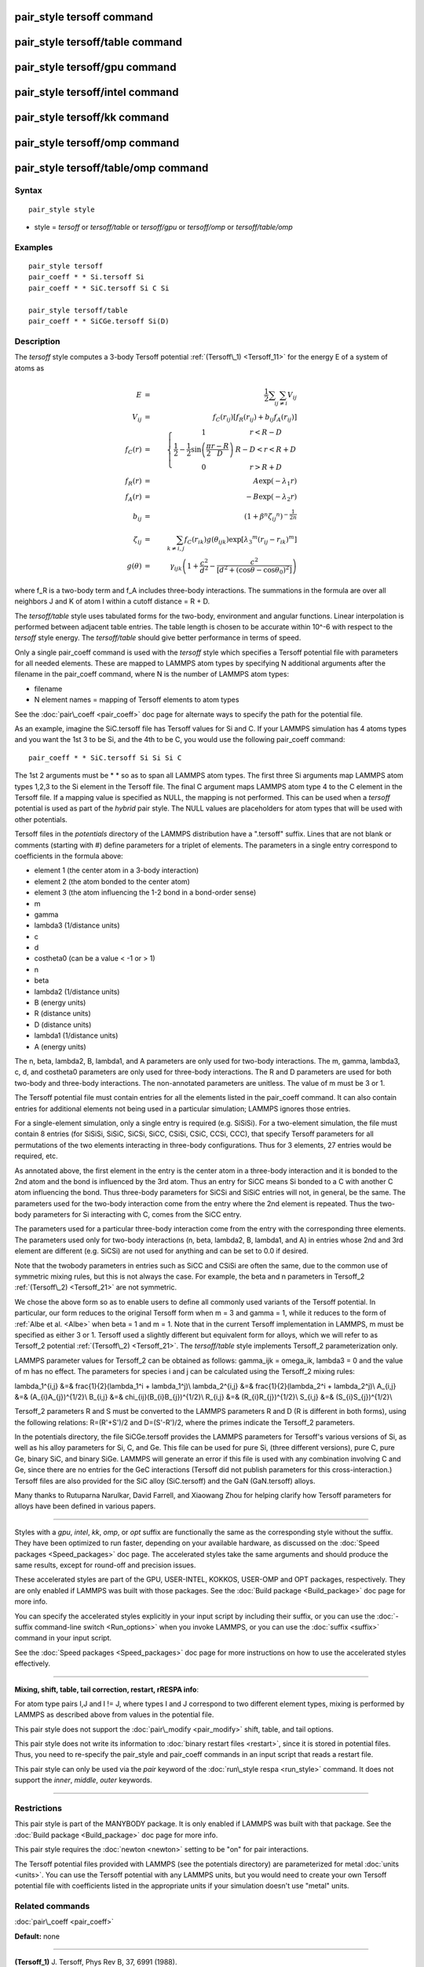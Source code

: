 .. index:: pair\_style tersoff

pair\_style tersoff command
===========================

pair\_style tersoff/table command
=================================

pair\_style tersoff/gpu command
===============================

pair\_style tersoff/intel command
=================================

pair\_style tersoff/kk command
==============================

pair\_style tersoff/omp command
===============================

pair\_style tersoff/table/omp command
=====================================

Syntax
""""""


.. parsed-literal::

   pair_style style

* style = *tersoff* or *tersoff/table* or *tersoff/gpu* or *tersoff/omp* or *tersoff/table/omp*

Examples
""""""""


.. parsed-literal::

   pair_style tersoff
   pair_coeff \* \* Si.tersoff Si
   pair_coeff \* \* SiC.tersoff Si C Si

   pair_style tersoff/table
   pair_coeff \* \* SiCGe.tersoff Si(D)

Description
"""""""""""

The *tersoff* style computes a 3-body Tersoff potential
:ref:`(Tersoff\_1) <Tersoff_11>` for the energy E of a system of atoms as

.. math::

  E & = & \frac{1}{2} \sum_i \sum_{j \neq i} V_{ij} \\
  V_{ij} & = & f_C(r_{ij}) \left[ f_R(r_{ij}) + b_{ij} f_A(r_{ij}) \right] \\
  f_C(r) & = & \left\{ \begin{array} {r@{\quad:\quad}l}
    1 & r < R - D \\
    \frac{1}{2} - \frac{1}{2} \sin \left( \frac{\pi}{2} \frac{r-R}{D} \right) &
      R-D < r < R + D \\
    0 & r > R + D
    \end{array} \right. \\
  f_R(r) & = & A \exp (-\lambda_1 r) \\
  f_A(r) & = & -B \exp (-\lambda_2 r) \\
  b_{ij} & = & \left( 1 + \beta^n {\zeta_{ij}}^n \right)^{-\frac{1}{2n}} \\
  \zeta_{ij} & = & \sum_{k \neq i,j} f_C(r_{ik}) g(\theta_{ijk})
                   \exp \left[ {\lambda_3}^m (r_{ij} - r_{ik})^m \right] \\
  g(\theta) & = & \gamma_{ijk} \left( 1 + \frac{c^2}{d^2} - 
                  \frac{c^2}{\left[ d^2 + 
		  (\cos \theta - \cos \theta_0)^2\right]} \right)


where f\_R is a two-body term and f\_A includes three-body interactions.
The summations in the formula are over all neighbors J and K of atom I
within a cutoff distance = R + D.

The *tersoff/table* style uses tabulated forms for the two-body,
environment and angular functions. Linear interpolation is performed
between adjacent table entries. The table length is chosen to be
accurate within 10\^-6 with respect to the *tersoff* style energy.
The *tersoff/table* should give better performance in terms of speed.

Only a single pair\_coeff command is used with the *tersoff* style
which specifies a Tersoff potential file with parameters for all
needed elements.  These are mapped to LAMMPS atom types by specifying
N additional arguments after the filename in the pair\_coeff command,
where N is the number of LAMMPS atom types:

* filename
* N element names = mapping of Tersoff elements to atom types

See the :doc:`pair\_coeff <pair_coeff>` doc page for alternate ways
to specify the path for the potential file.

As an example, imagine the SiC.tersoff file has Tersoff values for Si
and C.  If your LAMMPS simulation has 4 atoms types and you want the
1st 3 to be Si, and the 4th to be C, you would use the following
pair\_coeff command:


.. parsed-literal::

   pair_coeff \* \* SiC.tersoff Si Si Si C

The 1st 2 arguments must be \* \* so as to span all LAMMPS atom types.
The first three Si arguments map LAMMPS atom types 1,2,3 to the Si
element in the Tersoff file.  The final C argument maps LAMMPS atom
type 4 to the C element in the Tersoff file.  If a mapping value is
specified as NULL, the mapping is not performed.  This can be used
when a *tersoff* potential is used as part of the *hybrid* pair style.
The NULL values are placeholders for atom types that will be used with
other potentials.

Tersoff files in the *potentials* directory of the LAMMPS distribution
have a ".tersoff" suffix.  Lines that are not blank or comments
(starting with #) define parameters for a triplet of elements.  The
parameters in a single entry correspond to coefficients in the formula
above:

* element 1 (the center atom in a 3-body interaction)
* element 2 (the atom bonded to the center atom)
* element 3 (the atom influencing the 1-2 bond in a bond-order sense)
* m
* gamma
* lambda3 (1/distance units)
* c
* d
* costheta0 (can be a value < -1 or > 1)
* n
* beta
* lambda2 (1/distance units)
* B (energy units)
* R (distance units)
* D (distance units)
* lambda1 (1/distance units)
* A (energy units)

The n, beta, lambda2, B, lambda1, and A parameters are only used for
two-body interactions.  The m, gamma, lambda3, c, d, and costheta0
parameters are only used for three-body interactions. The R and D
parameters are used for both two-body and three-body interactions. The
non-annotated parameters are unitless.  The value of m must be 3 or 1.

The Tersoff potential file must contain entries for all the elements
listed in the pair\_coeff command.  It can also contain entries for
additional elements not being used in a particular simulation; LAMMPS
ignores those entries.

For a single-element simulation, only a single entry is required
(e.g. SiSiSi).  For a two-element simulation, the file must contain 8
entries (for SiSiSi, SiSiC, SiCSi, SiCC, CSiSi, CSiC, CCSi, CCC), that
specify Tersoff parameters for all permutations of the two elements
interacting in three-body configurations.  Thus for 3 elements, 27
entries would be required, etc.

As annotated above, the first element in the entry is the center atom
in a three-body interaction and it is bonded to the 2nd atom and the
bond is influenced by the 3rd atom.  Thus an entry for SiCC means Si
bonded to a C with another C atom influencing the bond.  Thus
three-body parameters for SiCSi and SiSiC entries will not, in
general, be the same.  The parameters used for the two-body
interaction come from the entry where the 2nd element is repeated.
Thus the two-body parameters for Si interacting with C, comes from the
SiCC entry.

The parameters used for a particular
three-body interaction come from the entry with the corresponding
three elements.  The parameters used only for two-body interactions
(n, beta, lambda2, B, lambda1, and A) in entries whose 2nd and 3rd
element are different (e.g. SiCSi) are not used for anything and can
be set to 0.0 if desired.

Note that the twobody parameters in entries such as SiCC and CSiSi
are often the same, due to the common use of symmetric mixing rules,
but this is not always the case. For example, the beta and n parameters in
Tersoff\_2 :ref:`(Tersoff\_2) <Tersoff_21>` are not symmetric.

We chose the above form so as to enable users to define all commonly
used variants of the Tersoff potential.  In particular, our form
reduces to the original Tersoff form when m = 3 and gamma = 1, while
it reduces to the form of :ref:`Albe et al. <Albe>` when beta = 1 and m = 1.
Note that in the current Tersoff implementation in LAMMPS, m must be
specified as either 3 or 1.  Tersoff used a slightly different but
equivalent form for alloys, which we will refer to as Tersoff\_2
potential :ref:`(Tersoff\_2) <Tersoff_21>`. The *tersoff/table* style implements
Tersoff\_2 parameterization only.

LAMMPS parameter values for Tersoff\_2 can be obtained as follows:
gamma\_ijk = omega\_ik, lambda3 = 0 and the value of
m has no effect.  The parameters for species i and j can be calculated
using the Tersoff\_2 mixing rules:

.. math::

\lambda_1^{i,j} &=& \frac{1}{2}(\lambda_1^i + \lambda_1^j)\\
\lambda_2^{i,j} &=& \frac{1}{2}(\lambda_2^i + \lambda_2^j)\\
A_{i,j} &=& (A_{i}A_{j})^{1/2}\\
B_{i,j} &=& \chi_{ij}(B_{i}B_{j})^{1/2}\\
R_{i,j} &=& (R_{i}R_{j})^{1/2}\\
S_{i,j} &=& (S_{i}S_{j})^{1/2}\\


Tersoff\_2 parameters R and S must be converted to the LAMMPS
parameters R and D (R is different in both forms), using the following
relations: R=(R'+S')/2 and D=(S'-R')/2, where the primes indicate the
Tersoff\_2 parameters.

In the potentials directory, the file SiCGe.tersoff provides the
LAMMPS parameters for Tersoff's various versions of Si, as well as his
alloy parameters for Si, C, and Ge. This file can be used for pure Si,
(three different versions), pure C, pure Ge, binary SiC, and binary
SiGe.  LAMMPS will generate an error if this file is used with any
combination involving C and Ge, since there are no entries for the GeC
interactions (Tersoff did not publish parameters for this
cross-interaction.)  Tersoff files are also provided for the SiC alloy
(SiC.tersoff) and the GaN (GaN.tersoff) alloys.

Many thanks to Rutuparna Narulkar, David Farrell, and Xiaowang Zhou
for helping clarify how Tersoff parameters for alloys have been
defined in various papers.


----------


Styles with a *gpu*\ , *intel*\ , *kk*\ , *omp*\ , or *opt* suffix are
functionally the same as the corresponding style without the suffix.
They have been optimized to run faster, depending on your available
hardware, as discussed on the :doc:`Speed packages <Speed_packages>` doc
page.  The accelerated styles take the same arguments and should
produce the same results, except for round-off and precision issues.

These accelerated styles are part of the GPU, USER-INTEL, KOKKOS,
USER-OMP and OPT packages, respectively.  They are only enabled if
LAMMPS was built with those packages.  See the :doc:`Build package <Build_package>` doc page for more info.

You can specify the accelerated styles explicitly in your input script
by including their suffix, or you can use the :doc:`-suffix command-line switch <Run_options>` when you invoke LAMMPS, or you can use the
:doc:`suffix <suffix>` command in your input script.

See the :doc:`Speed packages <Speed_packages>` doc page for more
instructions on how to use the accelerated styles effectively.


----------


**Mixing, shift, table, tail correction, restart, rRESPA info**\ :

For atom type pairs I,J and I != J, where types I and J correspond to
two different element types, mixing is performed by LAMMPS as
described above from values in the potential file.

This pair style does not support the :doc:`pair\_modify <pair_modify>`
shift, table, and tail options.

This pair style does not write its information to :doc:`binary restart files <restart>`, since it is stored in potential files.  Thus, you
need to re-specify the pair\_style and pair\_coeff commands in an input
script that reads a restart file.

This pair style can only be used via the *pair* keyword of the
:doc:`run\_style respa <run_style>` command.  It does not support the
*inner*\ , *middle*\ , *outer* keywords.


----------


Restrictions
""""""""""""


This pair style is part of the MANYBODY package.  It is only enabled
if LAMMPS was built with that package.  See the :doc:`Build package <Build_package>` doc page for more info.

This pair style requires the :doc:`newton <newton>` setting to be "on"
for pair interactions.

The Tersoff potential files provided with LAMMPS (see the potentials
directory) are parameterized for metal :doc:`units <units>`.  You can
use the Tersoff potential with any LAMMPS units, but you would need to
create your own Tersoff potential file with coefficients listed in the
appropriate units if your simulation doesn't use "metal" units.

Related commands
""""""""""""""""

:doc:`pair\_coeff <pair_coeff>`

**Default:** none


----------


.. _Tersoff\_11:



**(Tersoff\_1)** J. Tersoff, Phys Rev B, 37, 6991 (1988).

.. _Albe:



**(Albe)** J. Nord, K. Albe, P. Erhart, and K. Nordlund, J. Phys.:
Condens. Matter, 15, 5649(2003).

.. _Tersoff\_21:



**(Tersoff\_2)** J. Tersoff, Phys Rev B, 39, 5566 (1989); errata (PRB 41, 3248)


.. _lws: http://lammps.sandia.gov
.. _ld: Manual.html
.. _lc: Commands_all.html
